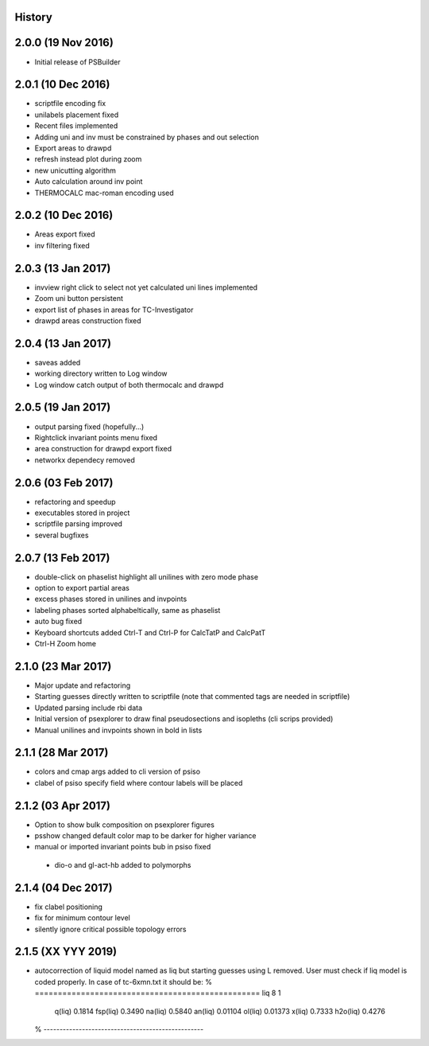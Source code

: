 .. :changelog:

History
-------

2.0.0 (19 Nov 2016)
-------------------
* Initial release of PSBuilder

2.0.1 (10 Dec 2016)
-------------------
* scriptfile encoding fix
* unilabels placement fixed
* Recent files implemented
* Adding uni and inv must be constrained by phases and out selection
* Export areas to drawpd
* refresh instead plot during zoom
* new unicutting algorithm
* Auto calculation around inv point
* THERMOCALC mac-roman encoding used

2.0.2 (10 Dec 2016)
-------------------
* Areas export fixed
* inv filtering fixed

2.0.3 (13 Jan 2017)
-------------------
* invview right click to select not yet calculated uni lines implemented
* Zoom uni button persistent
* export list of phases in areas for TC-Investigator
* drawpd areas construction fixed

2.0.4 (13 Jan 2017)
-------------------
* saveas added
* working directory written to Log window
* Log window catch output of both thermocalc and drawpd

2.0.5 (19 Jan 2017)
-------------------
* output parsing fixed (hopefully...)
* Rightclick invariant points menu fixed
* area construction for drawpd export fixed
* networkx dependecy removed

2.0.6 (03 Feb 2017)
-------------------
* refactoring and speedup
* executables stored in project
* scriptfile parsing improved
* several bugfixes

2.0.7 (13 Feb 2017)
-------------------
* double-click on phaselist highlight all unilines with zero mode phase
* option to export partial areas
* excess phases stored in unilines and invpoints
* labeling phases sorted alphabeltically, same as phaselist
* auto bug fixed
* Keyboard shortcuts added Ctrl-T and Ctrl-P for CalcTatP and CalcPatT
* Ctrl-H Zoom home

2.1.0 (23 Mar 2017)
-------------------
* Major update and refactoring
* Starting guesses directly written to scriptfile
  (note that commented tags are needed in scriptfile)
* Updated parsing include rbi data
* Initial version of psexplorer to draw final pseudosections and isopleths
  (cli scrips provided)
* Manual unilines and invpoints shown in bold in lists

2.1.1 (28 Mar 2017)
-------------------
* colors and cmap args added to cli version of psiso
* clabel of psiso specify field where contour labels will be placed

2.1.2 (03 Apr 2017)
-------------------
* Option to show bulk composition on psexplorer figures
* psshow changed default color map to be darker for higher variance
* manual or imported invariant points bub in psiso fixed
 * dio-o and gl-act-hb added to polymorphs

2.1.4 (04 Dec 2017)
-------------------
* fix clabel positioning
* fix for minimum contour level
* silently ignore critical possible topology errors

2.1.5 (XX YYY 2019)
-------------------
* autocorrection of liquid model named as liq but starting guesses using L removed.
  User must check if liq model is coded properly. In case of tc-6xmn.txt it should be:
  % =================================================
  liq 8  1
  
     q(liq)          0.1814
     fsp(liq)        0.3490
     na(liq)         0.5840
     an(liq)        0.01104
     ol(liq)        0.01373
     x(liq)          0.7333
     h2o(liq)        0.4276
  
  % --------------------------------------------------
